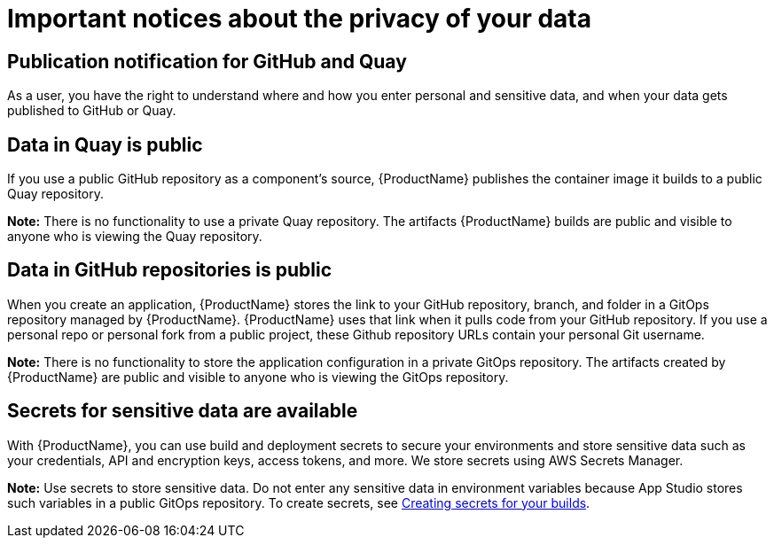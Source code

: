 = Important notices about the privacy of your data 

== Publication notification for GitHub and Quay 

As a user, you have the right to understand where and how you enter personal and sensitive data, and when your data gets published to GitHub or Quay. 

== Data in Quay is public 

If you use a public GitHub repository as a component’s source, {ProductName} publishes the container image it builds to a public Quay repository. 

*Note:* There is no functionality to use a private Quay repository. The artifacts {ProductName} builds are public and visible to anyone who is viewing the Quay repository. 

== Data in GitHub repositories is public

When you create an application, {ProductName} stores the link to your GitHub repository, branch, and folder in a GitOps repository managed by {ProductName}. {ProductName} uses that link when it pulls code from your GitHub repository. If you use a personal repo or personal fork from a public project, these Github repository URLs contain your personal Git username. 

*Note:* There is no functionality to store the application configuration in a private GitOps repository. The artifacts created by {ProductName} are public and visible to anyone who is viewing the GitOps repository.

== Secrets for sensitive data are available

With {ProductName}, you can use build and deployment secrets to secure your environments and store sensitive data such as your credentials, API and encryption keys, access tokens, and more. We store secrets using AWS Secrets Manager.

*Note:* Use secrets to store sensitive data. Do not enter any sensitive data in environment variables because App Studio stores such variables in a public GitOps repository. To create secrets, see link:https://redhat-appstudio.github.io/docs.appstudio.io/Documentation/main/how-to-guides/configuring-builds/proc_creating-secrets-for-your-builds[Creating secrets for your builds].

// TODO add more secrets links when published